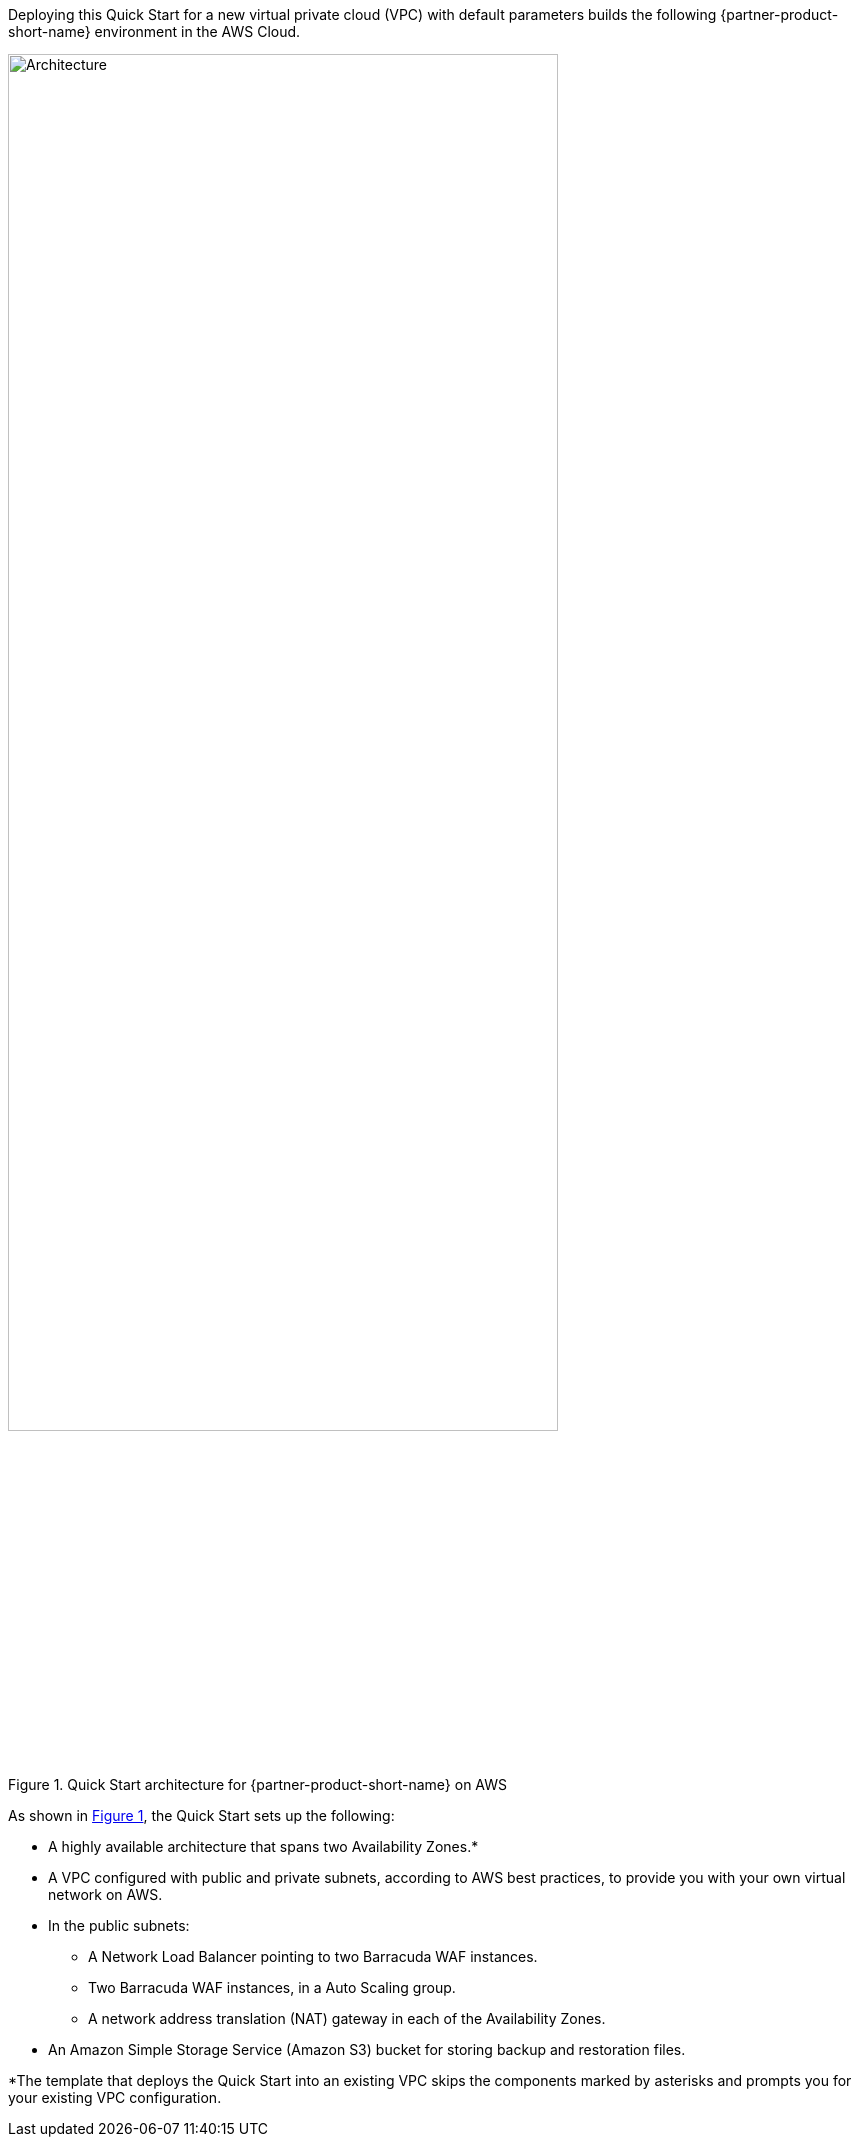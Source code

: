 Deploying this Quick Start for a new virtual private cloud (VPC) with
default parameters builds the following {partner-product-short-name} environment in the
AWS Cloud.

// Replace this example diagram with your own. Send us your source PowerPoint file. Be sure to follow our guidelines here : http://(we should include these points on our contributors giude)
:xrefstyle: short
[#architecture1]
.Quick Start architecture for {partner-product-short-name} on AWS
image::../images/barracuda-cloudgen-waf-architecture-diagram.png[Architecture,width=80%,height=80%]

As shown in <<architecture1>>, the Quick Start sets up the following:

* A highly available architecture that spans two Availability Zones.*
* A VPC configured with public and private subnets, according to AWS
    best practices, to provide you with your own virtual network on
    AWS. 
* In the public subnets:
** A Network Load Balancer pointing to two Barracuda WAF instances.
** Two Barracuda WAF instances, in a Auto Scaling group.
** A network address translation (NAT) gateway in each of the Availability Zones.
* An Amazon Simple Storage Service (Amazon S3) bucket for storing backup and restoration files.

[.small]#*The template that deploys the Quick Start into an existing VPC skips the components marked by asterisks and prompts you for your existing VPC configuration.#
